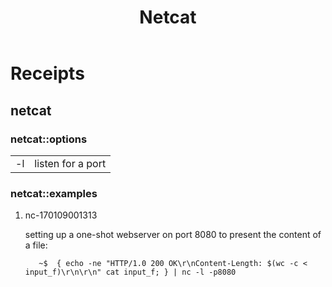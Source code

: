 # File           : cix-netcat.org
# Created        : <2016-11-04 Fri 22:44:54 GMT>
# Last Modified  : <2017-1-09 Mon 00:41:34 GMT> sharlatan
# Author         : sharlatan
# Maintainer(s   :
# Short          :

#+OPTIONS: num:nil

#+TITLE: Netcat

* Receipts
** netcat
*** netcat::options
| -l | listen for a port |
*** netcat::examples
**** nc-170109001313
setting up a one-shot webserver on port 8080 to present the content of a file:
:    ~$  { echo -ne "HTTP/1.0 200 OK\r\nContent-Length: $(wc -c < input_f)\r\n\r\n" cat input_f; } | nc -l -p8080
